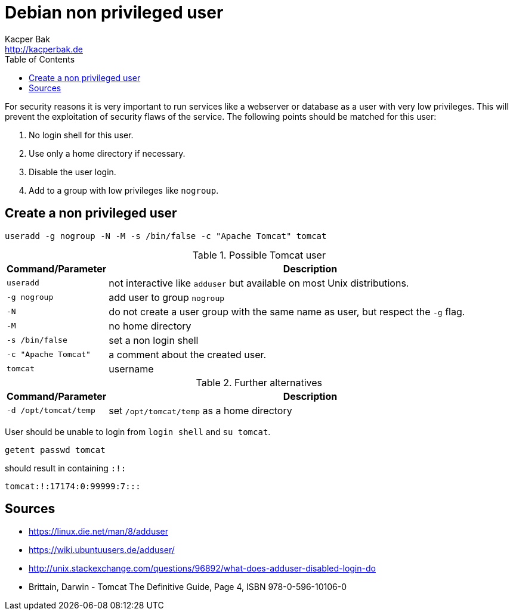 = Debian non privileged user
Kacper Bak <http://kacperbak.de>
:toc:

:author: Kacper Bak
:homepage: http://kacperbak.de
:imagesdir: ./img
:docinfo1: docinfo-footer.html

For security reasons it is very important to run services like a webserver or database as a user with very low privileges.
This will prevent the exploitation of security flaws of the service.
The following points should be matched for this user:

. No login shell for this user.
. Use only a home directory if necessary.
. Disable the user login.
. Add to a group with low privileges like `nogroup`.

== Create a non privileged user
....
useradd -g nogroup -N -M -s /bin/false -c "Apache Tomcat" tomcat
....

.Possible Tomcat user
[cols="1,4" options="header"]
|===

|Command/Parameter      |Description
|`useradd`		        |not interactive like `adduser` but available on most Unix distributions.
|`-g nogroup`   	    |add user to group `nogroup`
|`-N`          		    |do not create a user group with the same name as user, but respect the `-g` flag.
|`-M`                   |no home directory
|`-s /bin/false`        |set a non login shell
|`-c "Apache Tomcat"`   |a comment about the created user.
|`tomcat`		        |username

|===

.Further alternatives
[cols="1,4" options="header"]
|===

|Command/Parameter      |Description
|`-d /opt/tomcat/temp`  |set `/opt/tomcat/temp` as a home directory

|===

User should be unable to login from `login shell` and `su tomcat`.
....
getent passwd tomcat
....
should result in containing `:!:`
....
tomcat:!:17174:0:99999:7:::
....

== Sources
* https://linux.die.net/man/8/adduser
* https://wiki.ubuntuusers.de/adduser/
* http://unix.stackexchange.com/questions/96892/what-does-adduser-disabled-login-do
* Brittain, Darwin - Tomcat The Definitive Guide, Page 4, ISBN 978-0-596-10106-0